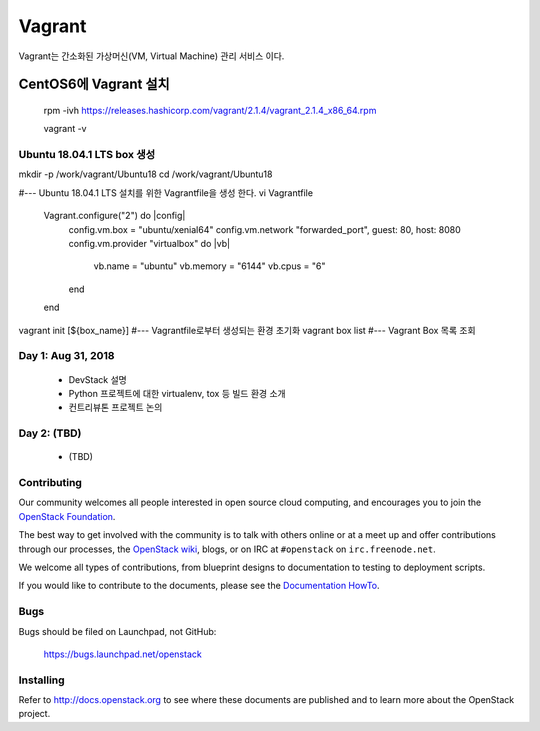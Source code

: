 +++++++
Vagrant
+++++++

Vagrant는 간소화된 가상머신(VM, Virtual Machine) 관리 서비스 이다.

=====================
CentOS6에 Vagrant 설치
=====================

 rpm -ivh https://releases.hashicorp.com/vagrant/2.1.4/vagrant_2.1.4_x86_64.rpm  
 
 vagrant -v

Ubuntu 18.04.1 LTS box 생성
==========================

mkdir -p /work/vagrant/Ubuntu18
cd /work/vagrant/Ubuntu18

#--- Ubuntu 18.04.1 LTS 설치를 위한 Vagrantfile을 생성 한다.
vi Vagrantfile
   Vagrant.configure("2") do |config|
     config.vm.box = "ubuntu/xenial64"
     config.vm.network "forwarded_port", guest: 80, host: 8080
     config.vm.provider "virtualbox" do |vb|
         vb.name = "ubuntu"
         vb.memory = "6144"
         vb.cpus = "6"
     end
   end
vagrant init [${box_name}]                                  #--- Vagrantfile로부터 생성되는 환경 초기화
vagrant box list                                            #--- Vagrant Box 목록 조회


Day 1: Aug 31, 2018
===================

 * DevStack 설명
 * Python 프로젝트에 대한 virtualenv, tox 등 빌드 환경 소개
 * 컨트리뷰톤 프로젝트 논의

Day 2: (TBD)
============

 * (TBD)

Contributing
============

Our community welcomes all people interested in open source cloud
computing, and encourages you to join the `OpenStack Foundation
<http://www.openstack.org/join>`_.

The best way to get involved with the community is to talk with others
online or at a meet up and offer contributions through our processes,
the `OpenStack wiki <http://wiki.openstack.org>`_, blogs, or on IRC at
``#openstack`` on ``irc.freenode.net``.

We welcome all types of contributions, from blueprint designs to
documentation to testing to deployment scripts.

If you would like to contribute to the documents, please see the
`Documentation HowTo <https://wiki.openstack.org/wiki/Documentation/HowTo>`_.


Bugs
====

Bugs should be filed on Launchpad, not GitHub:

   https://bugs.launchpad.net/openstack


Installing
==========
Refer to http://docs.openstack.org to see where these documents are published
and to learn more about the OpenStack project.
